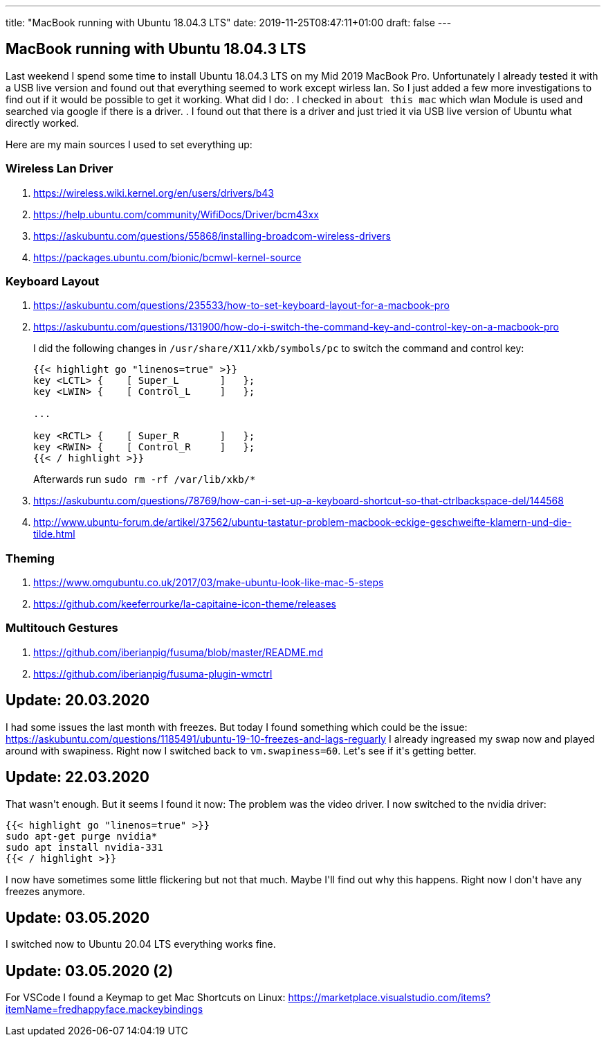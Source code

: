 ---
title: "MacBook running with Ubuntu 18.04.3 LTS"
date: 2019-11-25T08:47:11+01:00
draft: false
---

== MacBook running with Ubuntu 18.04.3 LTS

Last weekend I spend some time to install Ubuntu 18.04.3 LTS on my Mid 2019 MacBook Pro. Unfortunately I already tested it with a USB live version and found out that everything seemed to work except wirless lan. So I just added a few more investigations to find out if it would be possible to get it working. What did I do:
. I checked in `about this mac` which wlan Module is used and searched via google if there is a driver.
. I found out that there is a driver and just tried it via USB live version of Ubuntu what directly worked.

Here are my main sources I used to set everything up:

=== Wireless Lan Driver

. link:https://wireless.wiki.kernel.org/en/users/drivers/b43[]
. link:https://help.ubuntu.com/community/WifiDocs/Driver/bcm43xx[]
. link:https://askubuntu.com/questions/55868/installing-broadcom-wireless-drivers[]
. link:https://packages.ubuntu.com/bionic/bcmwl-kernel-source[]

=== Keyboard Layout

. link:https://askubuntu.com/questions/235533/how-to-set-keyboard-layout-for-a-macbook-pro[]
. https://askubuntu.com/questions/131900/how-do-i-switch-the-command-key-and-control-key-on-a-macbook-pro[]
+
I did the following changes in `/usr/share/X11/xkb/symbols/pc` to switch the command and control key:
+
[source,sh]
----
{{< highlight go "linenos=true" >}}
key <LCTL> {    [ Super_L       ]   };
key <LWIN> {    [ Control_L     ]   };

...

key <RCTL> {    [ Super_R       ]   };
key <RWIN> {    [ Control_R     ]   };
{{< / highlight >}}
----
+
Afterwards run `sudo rm -rf /var/lib/xkb/*`
+
. link:https://askubuntu.com/questions/78769/how-can-i-set-up-a-keyboard-shortcut-so-that-ctrlbackspace-del/144568[]
. link:http://www.ubuntu-forum.de/artikel/37562/ubuntu-tastatur-problem-macbook-eckige-geschweifte-klamern-und-die-tilde.html[]

=== Theming
. link:https://www.omgubuntu.co.uk/2017/03/make-ubuntu-look-like-mac-5-steps[]
. link:https://github.com/keeferrourke/la-capitaine-icon-theme/releases[]

=== Multitouch Gestures
. link:https://github.com/iberianpig/fusuma/blob/master/README.md[]
. https://github.com/iberianpig/fusuma-plugin-wmctrl

== Update: 20.03.2020

I had some issues the last month with freezes. But today I found something which could be the issue: https://askubuntu.com/questions/1185491/ubuntu-19-10-freezes-and-lags-reguarly
I already ingreased my swap now and played around with swapiness. Right now I switched back to `vm.swapiness=60`. Let\'s see if it\'s getting better.

== Update: 22.03.2020

That wasn\'t enough. But it seems I found it now: The problem was the video driver. I now switched to the nvidia driver: 

[source,sh]
----
{{< highlight go "linenos=true" >}}
sudo apt-get purge nvidia*
sudo apt install nvidia-331
{{< / highlight >}}
----

I now have sometimes some little flickering but not that much. Maybe I\'ll find out why this happens. Right now I don\'t have any freezes anymore.

== Update: 03.05.2020

I switched now to Ubuntu 20.04 LTS everything works fine.

== Update: 03.05.2020 (2)

For VSCode I found a Keymap to get Mac Shortcuts on Linux: https://marketplace.visualstudio.com/items?itemName=fredhappyface.mackeybindings